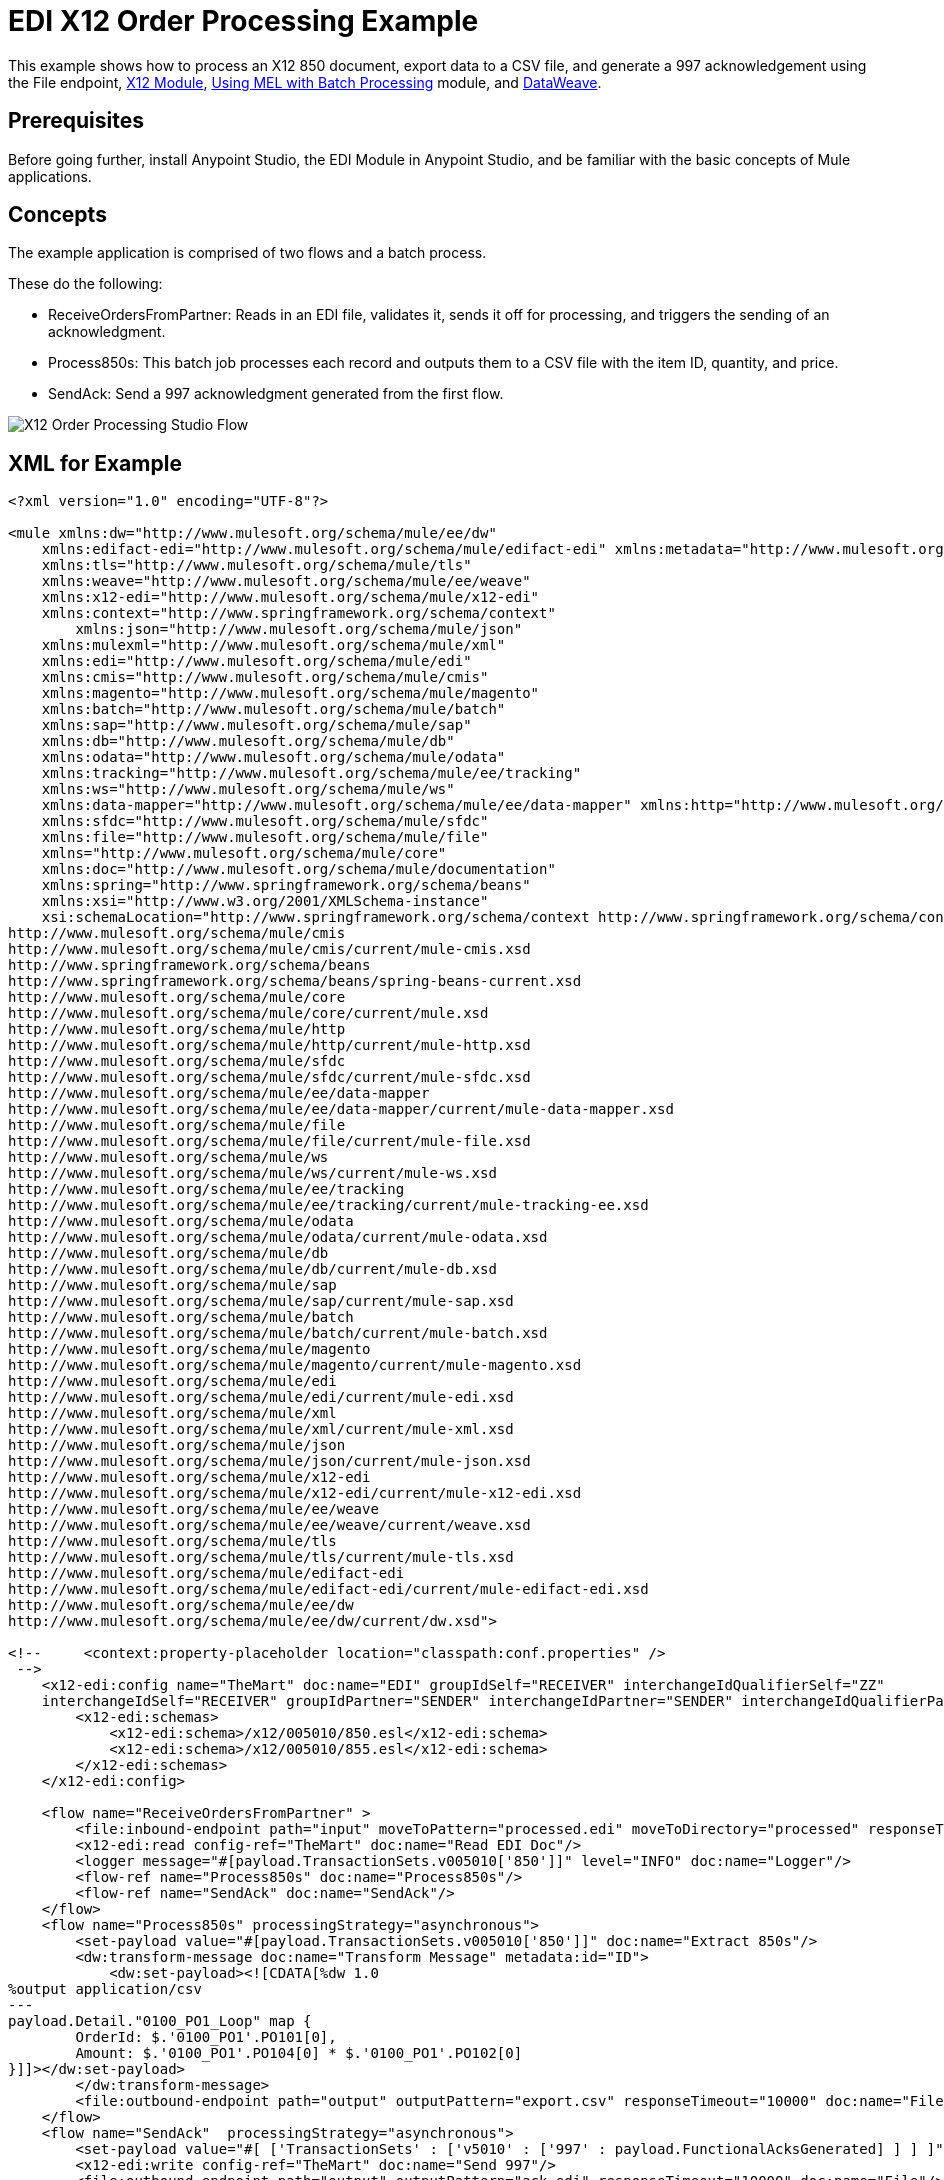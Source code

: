 = EDI X12 Order Processing Example
:keywords: b2b, edi, x12, order, processing, example

This example shows how to process an X12 850 document, export data to a CSV file, and generate a 997 acknowledgement using the File endpoint, link:/anypoint-b2b/x12-module[X12 Module], link:/mule-user-guide/v/3.9/using-mel-with-batch-processing[Using MEL with Batch Processing] module, and link:/mule-user-guide/v/3.9/dataweave[DataWeave]. 

== Prerequisites

Before going further, install Anypoint Studio, the EDI Module in Anypoint Studio, and be familiar with the basic concepts of Mule applications.

== Concepts

The example application is comprised of two flows and a batch process. 

These do the following:

* ReceiveOrdersFromPartner: Reads in an EDI file, validates it, sends it off for processing, and triggers the sending of an acknowledgment.
* Process850s: This batch job processes each record and outputs them to a CSV file with the item ID, quantity, and price.
* SendAck: Send a 997 acknowledgment generated from the first flow.

image:x12-order-processing-flow.png[X12 Order Processing Studio Flow]

== XML for Example

[source,xml,linenums]
----
<?xml version="1.0" encoding="UTF-8"?>

<mule xmlns:dw="http://www.mulesoft.org/schema/mule/ee/dw" 
    xmlns:edifact-edi="http://www.mulesoft.org/schema/mule/edifact-edi" xmlns:metadata="http://www.mulesoft.org/schema/mule/metadata" 
    xmlns:tls="http://www.mulesoft.org/schema/mule/tls" 
    xmlns:weave="http://www.mulesoft.org/schema/mule/ee/weave" 
    xmlns:x12-edi="http://www.mulesoft.org/schema/mule/x12-edi" 
    xmlns:context="http://www.springframework.org/schema/context"
	xmlns:json="http://www.mulesoft.org/schema/mule/json" 
    xmlns:mulexml="http://www.mulesoft.org/schema/mule/xml" 
    xmlns:edi="http://www.mulesoft.org/schema/mule/edi" 
    xmlns:cmis="http://www.mulesoft.org/schema/mule/cmis" 
    xmlns:magento="http://www.mulesoft.org/schema/mule/magento" 
    xmlns:batch="http://www.mulesoft.org/schema/mule/batch" 
    xmlns:sap="http://www.mulesoft.org/schema/mule/sap" 
    xmlns:db="http://www.mulesoft.org/schema/mule/db" 
    xmlns:odata="http://www.mulesoft.org/schema/mule/odata" 
    xmlns:tracking="http://www.mulesoft.org/schema/mule/ee/tracking" 
    xmlns:ws="http://www.mulesoft.org/schema/mule/ws" 
    xmlns:data-mapper="http://www.mulesoft.org/schema/mule/ee/data-mapper" xmlns:http="http://www.mulesoft.org/schema/mule/http" 
    xmlns:sfdc="http://www.mulesoft.org/schema/mule/sfdc" 
    xmlns:file="http://www.mulesoft.org/schema/mule/file" 
    xmlns="http://www.mulesoft.org/schema/mule/core" 
    xmlns:doc="http://www.mulesoft.org/schema/mule/documentation" 
    xmlns:spring="http://www.springframework.org/schema/beans"  
    xmlns:xsi="http://www.w3.org/2001/XMLSchema-instance" 
    xsi:schemaLocation="http://www.springframework.org/schema/context http://www.springframework.org/schema/context/spring-context-current.xsd
http://www.mulesoft.org/schema/mule/cmis 
http://www.mulesoft.org/schema/mule/cmis/current/mule-cmis.xsd
http://www.springframework.org/schema/beans 
http://www.springframework.org/schema/beans/spring-beans-current.xsd
http://www.mulesoft.org/schema/mule/core 
http://www.mulesoft.org/schema/mule/core/current/mule.xsd
http://www.mulesoft.org/schema/mule/http 
http://www.mulesoft.org/schema/mule/http/current/mule-http.xsd
http://www.mulesoft.org/schema/mule/sfdc 
http://www.mulesoft.org/schema/mule/sfdc/current/mule-sfdc.xsd
http://www.mulesoft.org/schema/mule/ee/data-mapper 
http://www.mulesoft.org/schema/mule/ee/data-mapper/current/mule-data-mapper.xsd
http://www.mulesoft.org/schema/mule/file 
http://www.mulesoft.org/schema/mule/file/current/mule-file.xsd
http://www.mulesoft.org/schema/mule/ws 
http://www.mulesoft.org/schema/mule/ws/current/mule-ws.xsd
http://www.mulesoft.org/schema/mule/ee/tracking 
http://www.mulesoft.org/schema/mule/ee/tracking/current/mule-tracking-ee.xsd
http://www.mulesoft.org/schema/mule/odata 
http://www.mulesoft.org/schema/mule/odata/current/mule-odata.xsd
http://www.mulesoft.org/schema/mule/db 
http://www.mulesoft.org/schema/mule/db/current/mule-db.xsd
http://www.mulesoft.org/schema/mule/sap 
http://www.mulesoft.org/schema/mule/sap/current/mule-sap.xsd
http://www.mulesoft.org/schema/mule/batch 
http://www.mulesoft.org/schema/mule/batch/current/mule-batch.xsd
http://www.mulesoft.org/schema/mule/magento 
http://www.mulesoft.org/schema/mule/magento/current/mule-magento.xsd
http://www.mulesoft.org/schema/mule/edi 
http://www.mulesoft.org/schema/mule/edi/current/mule-edi.xsd
http://www.mulesoft.org/schema/mule/xml 
http://www.mulesoft.org/schema/mule/xml/current/mule-xml.xsd
http://www.mulesoft.org/schema/mule/json 
http://www.mulesoft.org/schema/mule/json/current/mule-json.xsd
http://www.mulesoft.org/schema/mule/x12-edi 
http://www.mulesoft.org/schema/mule/x12-edi/current/mule-x12-edi.xsd
http://www.mulesoft.org/schema/mule/ee/weave 
http://www.mulesoft.org/schema/mule/ee/weave/current/weave.xsd
http://www.mulesoft.org/schema/mule/tls 
http://www.mulesoft.org/schema/mule/tls/current/mule-tls.xsd
http://www.mulesoft.org/schema/mule/edifact-edi 
http://www.mulesoft.org/schema/mule/edifact-edi/current/mule-edifact-edi.xsd
http://www.mulesoft.org/schema/mule/ee/dw 
http://www.mulesoft.org/schema/mule/ee/dw/current/dw.xsd">

<!--     <context:property-placeholder location="classpath:conf.properties" />
 -->    
    <x12-edi:config name="TheMart" doc:name="EDI" groupIdSelf="RECEIVER" interchangeIdQualifierSelf="ZZ" 
    interchangeIdSelf="RECEIVER" groupIdPartner="SENDER" interchangeIdPartner="SENDER" interchangeIdQualifierPartner="ZZ" >
        <x12-edi:schemas>
            <x12-edi:schema>/x12/005010/850.esl</x12-edi:schema>
            <x12-edi:schema>/x12/005010/855.esl</x12-edi:schema>
        </x12-edi:schemas>
    </x12-edi:config>
    
    <flow name="ReceiveOrdersFromPartner" >
        <file:inbound-endpoint path="input" moveToPattern="processed.edi" moveToDirectory="processed" responseTimeout="10000" doc:name="File"/>
        <x12-edi:read config-ref="TheMart" doc:name="Read EDI Doc"/>
        <logger message="#[payload.TransactionSets.v005010['850']]" level="INFO" doc:name="Logger"/>
        <flow-ref name="Process850s" doc:name="Process850s"/>
        <flow-ref name="SendAck" doc:name="SendAck"/>
    </flow>
    <flow name="Process850s" processingStrategy="asynchronous">
        <set-payload value="#[payload.TransactionSets.v005010['850']]" doc:name="Extract 850s"/>
        <dw:transform-message doc:name="Transform Message" metadata:id="ID">
            <dw:set-payload><![CDATA[%dw 1.0
%output application/csv
---
payload.Detail."0100_PO1_Loop" map {
	OrderId: $.'0100_PO1'.PO101[0],
	Amount: $.'0100_PO1'.PO104[0] * $.'0100_PO1'.PO102[0]
}]]></dw:set-payload>
        </dw:transform-message>
        <file:outbound-endpoint path="output" outputPattern="export.csv" responseTimeout="10000" doc:name="File"/>
    </flow>
    <flow name="SendAck"  processingStrategy="asynchronous">
        <set-payload value="#[ ['TransactionSets' : ['v5010' : ['997' : payload.FunctionalAcksGenerated] ] ] ]" doc:name="Create EDI Message"/>
        <x12-edi:write config-ref="TheMart" doc:name="Send 997"/>
        <file:outbound-endpoint path="output" outputPattern="ack.edi" responseTimeout="10000" doc:name="File"/>
    </flow>
    
</mule>
----

You can add this project flow to Anypoint Studio to test.

////
== Steps to Run the Example

To run this example:

// . Download the application by clicking the link:_attachments/x12-850-processing.zip[EDI X12 850 Processing zip file].
// . Import the application into Anypoint Studio by going to the File menu, clicking Import, and selecting Anypoint Studio Generated Deployable Archives. Then click Next, select the downloaded application, and click Finish.
. Right-click the Read EDI Doc message processor and click Add X12 EDI libraries to project.
. Right-click the imported project folder, "x12-850-processing", select Run As, and click Mule Application.
. Inside the project is a file in src/test/resources called "TheMart.edi". Create a copy and place it in the input folder.
. After a few seconds, two files are created in the output directory. "ack.edi" contains the 997 acknowledgement and the "export.csv" file which contains the exported items from the 850.
////

== See Also

* https://forums.mulesoft.com[MuleSoft Forum].
* https://support.mulesoft.com[Contact MuleSoft Support].
